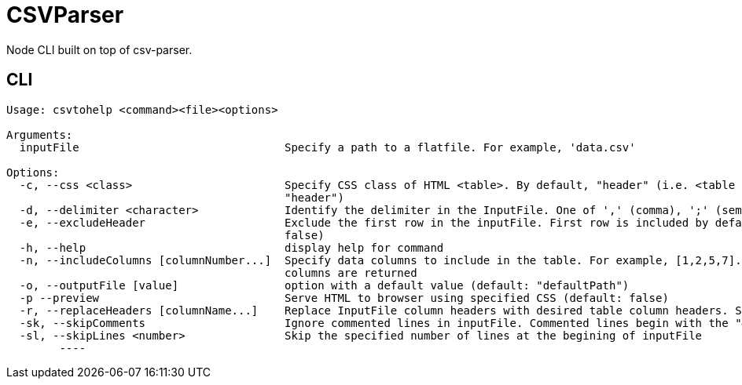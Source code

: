 = CSVParser

Node CLI built on top of csv-parser.

== CLI
----
Usage: csvtohelp <command><file><options>

Arguments:
  inputFile                               Specify a path to a flatfile. For example, 'data.csv'

Options:
  -c, --css <class>                       Specify CSS class of HTML <table>. By default, "header" (i.e. <table class="term". CSS includes "noHeader" (default:
                                          "header")
  -d, --delimiter <character>             Identify the delimiter in the InputFile. One of ',' (comma), ';' (semi-colon), or '|' (pipe). If unspecified, ','
  -e, --excludeHeader                     Exclude the first row in the inputFile. First row is included by default. Use "noHeader" CSS style if specified. (default:
                                          false)
  -h, --help                              display help for command
  -n, --includeColumns [columnNumber...]  Specify data columns to include in the table. For example, [1,2,5,7]. Maximum of five columns.  By default, first five
                                          columns are returned
  -o, --outputFile [value]                option with a default value (default: "defaultPath")
  -p --preview                            Serve HTML to browser using specified CSS (default: false)
  -r, --replaceHeaders [columnName...]    Replace InputFile column headers with desired table column headers. Specify an array of comma-separated headers.
  -sk, --skipComments                     Ignore commented lines in inputFile. Commented lines begin with the "#" character. (default: false)
  -sl, --skipLines <number>               Skip the specified number of lines at the begining of inputFile
	----
